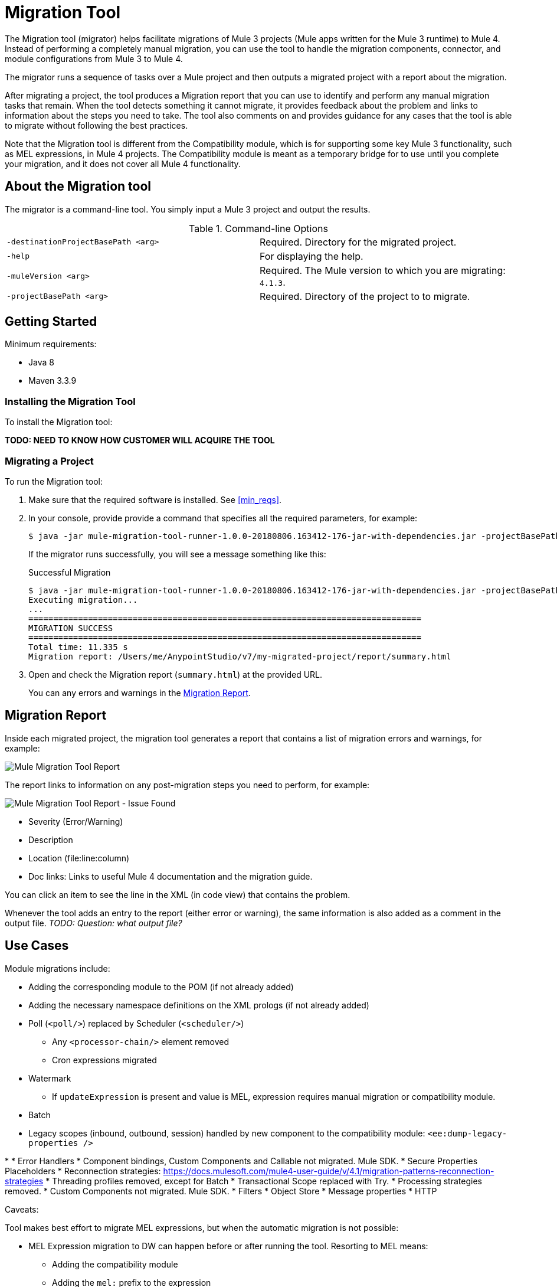 = Migration Tool

The Migration tool (migrator) helps facilitate migrations of Mule 3 projects
(Mule apps written for the Mule 3 runtime) to Mule 4. Instead of performing a
completely manual migration, you can use the tool to handle the migration
components, connector, and module configurations from Mule 3 to Mule 4.

The migrator runs a sequence of tasks over a Mule project and then outputs
a migrated project with a report about the migration.

After migrating a project, the tool produces a Migration report that you can
use to identify and perform any manual migration tasks that remain. When the
tool detects something it cannot migrate, it provides feedback about the problem
and links to information about the steps you need to take. The tool also comments
on and provides guidance for any cases that the tool is able to migrate without
following the best practices.

//TODO: FROM RODRO: we want them to migrate to a point where the compatibility plugin can be dropped from an application

//TODO: QUESTION: WILL THEY ASK PEOPLE IF THEY WANT TO MIGRATE CASES WHERE BEST PRACTICES ARE NOT FOLLOWED?

//TODO: QUESTION: A LOT ISN'T COVERED. ARE THE CONNECTOR TEAMS.
//TODO: DO WE HAVE DOC ON THE COMPATIBILITY MODULE?


Note that the Migration tool is different from the Compatibility module, which
is for supporting some key Mule 3 functionality, such as MEL expressions, in
Mule 4 projects. The Compatibility module is meant as a temporary bridge for
to use until you complete your migration, and it does not cover all Mule 4
functionality.

//TODO: QUESTION: API for the tool? Tool consists of an execution engine,
//a proprietary API to allow extensions of it, and a reporting framework.

//* Task: A set of steps.
//* Step: An operation that changes, removes, or updates a resource or content
//in a Mule project.

== About the Migration tool

The migrator is a command-line tool. You simply input a Mule 3 project and
output the results.

.Command-line Options
|===
| `-destinationProjectBasePath <arg>` | Required. Directory for the migrated project.
| `-help` | For displaying the help.
| `-muleVersion <arg>` | Required. The Mule version to which you are migrating: `4.1.3`.
| `-projectBasePath <arg>` | Required. Directory of the project to to migrate.
|===


== Getting Started


[[min_reqs]]
Minimum requirements:

* Java 8
* Maven 3.3.9

=== Installing the Migration Tool

To install the Migration tool:

*TODO: NEED TO KNOW HOW CUSTOMER WILL ACQUIRE THE TOOL*


=== Migrating a Project

//TODO: PREREQUISITES

To run the Migration tool:

. Make sure that the required software is installed. See <<min_reqs>>.
. In your console, provide provide a command that specifies all the required parameters, for example:
+
----
$ java -jar mule-migration-tool-runner-1.0.0-20180806.163412-176-jar-with-dependencies.jar -projectBasePath /Users/me/AnypointStudio/workspace_studio6/my_project -muleVersion 4.1.3 -destinationProjectBasePath /Users/me/AnypointStudio/studio-workspace-v7/migration_project2
----
+
If the migrator runs successfully, you will see a message something like this:
+
.Successful Migration
----
$ java -jar mule-migration-tool-runner-1.0.0-20180806.163412-176-jar-with-dependencies.jar -projectBasePath /Users/me/AnypointStudio/v6/migrator/my-v6-project -muleVersion 4.1.3 -destinationProjectBasePath /Users/me/AnypointStudio/v7/my-migrated-project
Executing migration...
...
===============================================================================
MIGRATION SUCCESS
===============================================================================
Total time: 11.335 s
Migration report: /Users/me/AnypointStudio/v7/my-migrated-project/report/summary.html
----
. Open and check the Migration report (`summary.html`) at the provided URL.
+
You can any errors and warnings in the <<migration_report>>.

[[migration_report]]
== Migration Report

Inside each migrated project, the migration tool generates a report that contains a list of migration errors and warnings, for example:

image::migrator-report.png[Mule Migration Tool Report]

The report links to information on any post-migration steps you need to perform, for example:

image::migrator-issue-found.png[Mule Migration Tool Report - Issue Found]


//TODO BELOW

* Severity (Error/Warning)
* Description
* Location (file:line:column)
* Doc links: Links to useful Mule 4 documentation and the migration guide.

You can click an item to see the line in the XML (in code view) that contains the problem.

Whenever the tool adds an entry to the report (either error or warning), the same information is also added as a comment in the output file. _TODO: Question: what output file?_

== Use Cases

Module migrations include:

////
//NEW OR IN ANALYSIS on Aha:
* !!! Migration Tool Beta... !!!
* Use of the Mule 3 transport in Mule 4: JMS, File, SFTP, VM, FTP, HTTP, SSL, TCP,
* DataWeave transformations
* Migrate Mule 3 connectors to Mule 4: DB,
* Scripting module
* Mule 3 Gateway proxies to Mule 4
* ExtensionModel for compatibility plugin

//READY TO START on Aha:
* Batch jobs from Mule 3 to Mule 4
* Poll and Watermark from Mule 3 to Mule 4
* Compatibility modules for filters, transformers, components
////

* Adding the corresponding module to the POM (if not already added)
* Adding the necessary namespace definitions on the XML prologs (if not already added)

* Poll (`<poll/>`) replaced by Scheduler (`<scheduler/>`)
** Any `<processor-chain/>` element removed
** Cron expressions migrated
* Watermark
** If `updateExpression` is present and value is MEL, expression requires manual migration or compatibility module.
* Batch
* Legacy scopes (inbound, outbound, session) handled by new component to the compatibility module: `<ee:dump-legacy-properties />`

*
* Error Handlers
* Component bindings, Custom Components and Callable not migrated. Mule SDK.
* Secure Properties Placeholders
* Reconnection strategies: https://docs.mulesoft.com/mule4-user-guide/v/4.1/migration-patterns-reconnection-strategies
* Threading profiles removed, except for Batch
* Transactional Scope replaced with Try.
* Processing strategies removed.
* Custom Components not migrated. Mule SDK.
* Filters
* Object Store
* Message properties
* HTTP

Caveats:

Tool makes best effort to migrate MEL expressions, but when the automatic migration is not possible:

* MEL Expression migration to DW can happen before or after running the tool. Resorting to MEL means:
** Adding the compatibility module
** Adding the `mel:` prefix to the expression


////
_TODO: NOT INITIAL GA_
* API Manager:
* Proxy apps: For each defined proxy, should have a “Migrate to Mule 4” button which triggers the Migration tool. The tool will attempt to migrate the proxy and all the policies inside.
* Policies

If the migration is successful (no errors, but warning allowed), the user should get the chance to deploy the migrated proxy to a testing environment to verify it. If the validation succeeded, the migrated proxy should continue the standard promotion process.

If errors were found, then the user should be notified and able to download the migrated project. He can then import that project in Studio and access the migration report to take corrective action.
////

////
INTERNAL INFO?
To build the _TODO_

. From the project root, use this command:
`$ mvn clean package`
. Go to the runner module target directory:
`$ cd mule-migration-tool-runner/target`
. Run the tool:
`$ java -jar mule-migration-tool-runner-*CURRENT VERSION*.jar [options]``

Contributing
There are two ways of contributing

Contributing directly to the migration tool engine;
Creating new migration tasks that are going to be run by the engine.
Contributing to the engine
We welcome pull requests related to the engine.

However, please be aware that migration task contributions are going to be added to this project just as dependencies

Contributing with tasks
The migration tool locates the tasks using SPI. TO contribute with your own task, follow these steps:

Create your new task contribution project:
mvn archetype:generate \
  -DarchetypeGroupId=com.mulesoft.tools \
  -DarchetypeArtifactId=migration-contribution-archetype \
  -DarchetypeVersion=<CURRENT VERSION> \
  -DartifactId=<YOUR MIGRATION ARTIFACT ID> \
  -DmainTaskClassName=<TASK CLASS NAME>
The generate project should be composed of:
A pom file;
Some steps to start working over;
A task class that declares the steps above.
❗️ The generated POM file declares a dependency to the mule-migration-tool-api. This is the only dependency from the migration tool that should be required to create your contribution.

Create/modify the steps that are going to compose the task. A step must be:

An AbstractApplicationModelMigrationStep: works at the configuration file level;
A PomContribution: works over the project pom;
A ProjectStructureContribution: works over the project resources.
When your contribution is ready to be added to the main engine, please deploy the generated jar to https://repository.mulesoft.org/nexus/content/repositories/releases/

Go to the mule-migration-tool-contribution module and add your task class canonical name to META-INF/services/com.mulesoft.tools.migration.task.AbstractMigrationTask and your project dependency to the POM file.

Create a pull request.
////
